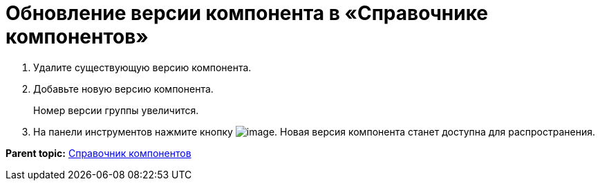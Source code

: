 = Обновление версии компонента в «Справочнике компонентов»

. Удалите существующую версию компонента.
. Добавьте новую версию компонента.
+
Номер версии группы увеличится.
. На панели инструментов нажмите кнопку image:Buttons/saveComponentsDirectory.png[image]. Новая версия компонента станет доступна для распространения.

*Parent topic:* xref:../topics/ComponentsDirectory.adoc[Справочник компонентов]
